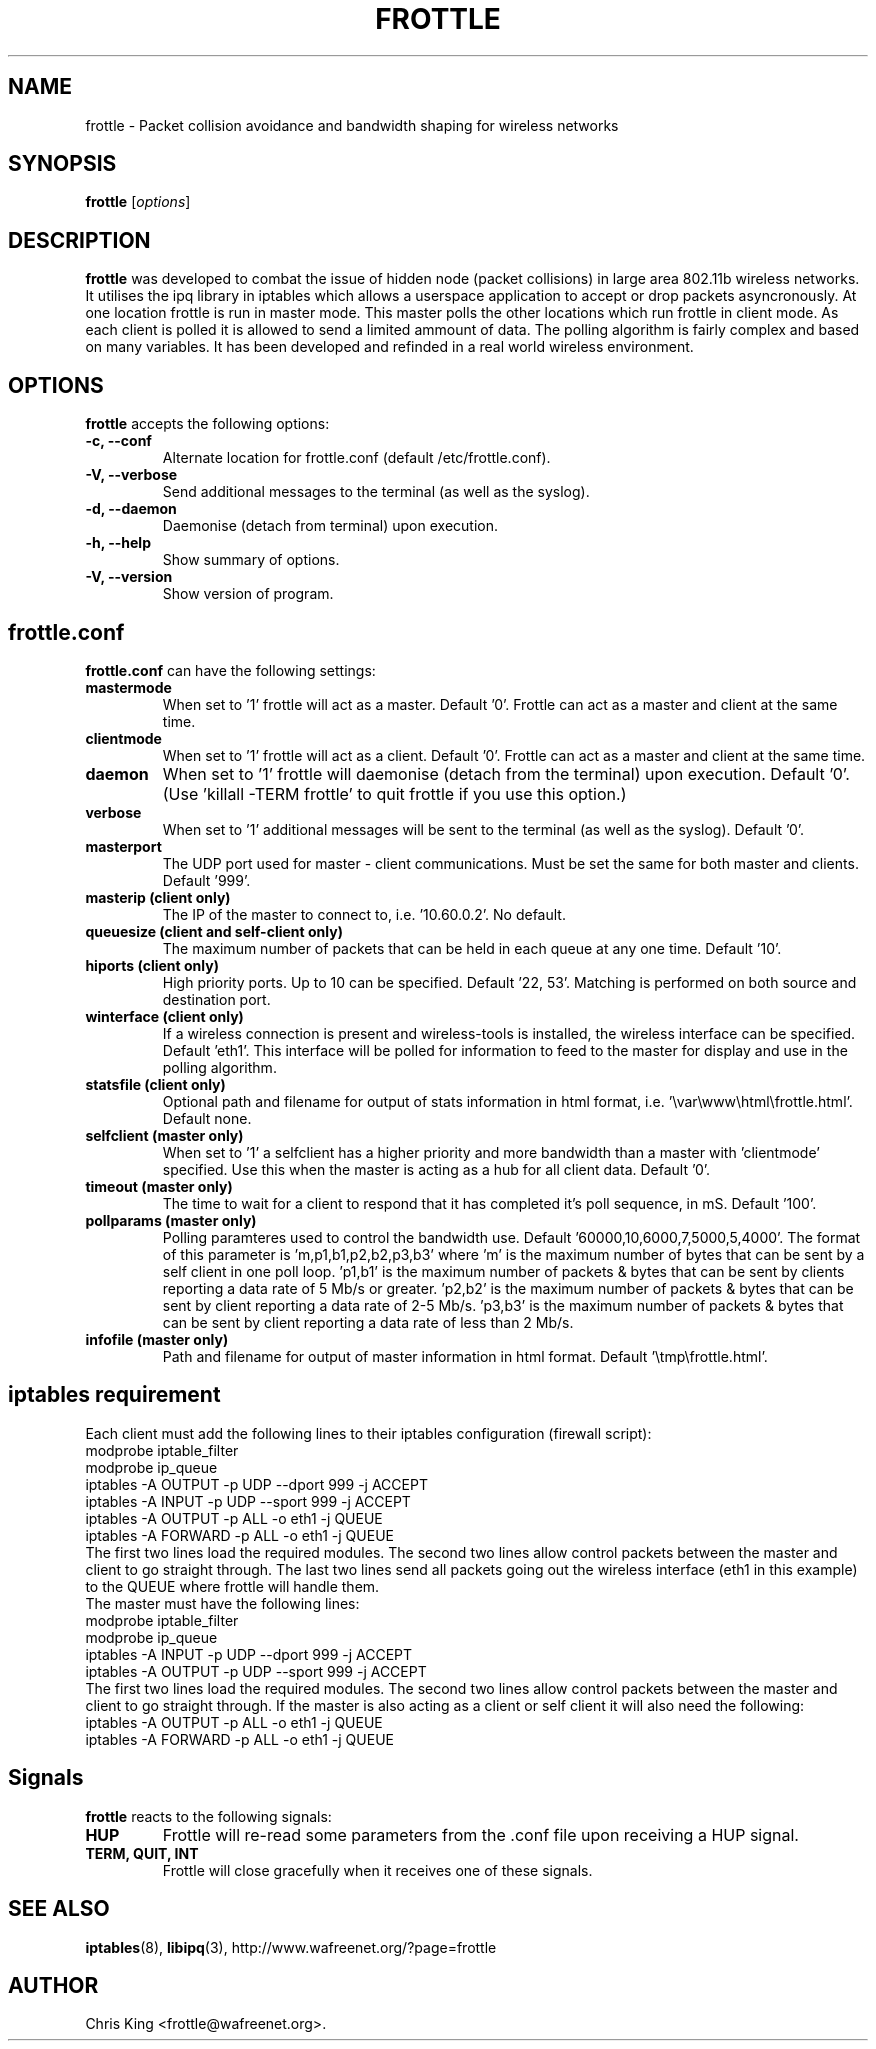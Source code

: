.\"                              hey, Emacs:   -*- nroff -*-
.\" frottle is free software; you can redistribute it and/or modify
.\" it under the terms of the GNU General Public License as published by
.\" the Free Software Foundation; either version 2 of the License, or
.\" (at your option) any later version.
.\"
.\" This program is distributed in the hope that it will be useful,
.\" but WITHOUT ANY WARRANTY; without even the implied warranty of
.\" MERCHANTABILITY or FITNESS FOR A PARTICULAR PURPOSE.  See the
.\" GNU General Public License for more details.
.\"
.\" You should have received a copy of the GNU General Public License
.\" along with this program; see the file COPYING.  If not, write to
.\" the Free Software Foundation, 675 Mass Ave, Cambridge, MA 02139, USA.
.\"
.TH FROTTLE 1 "July 25, 2003"
.\" Please update the above date whenever this man page is modified.
.SH NAME
frottle \- Packet collision avoidance and bandwidth shaping for
wireless networks
.SH SYNOPSIS
.B frottle
.RI [ options ]
.SH DESCRIPTION
\fBfrottle\fP was developed to combat the issue of hidden node (packet 
collisions) in large area 802.11b wireless networks. It utilises the 
ipq library in iptables which allows a userspace application to accept 
or drop packets asyncronously. At one location frottle is run in master 
mode. This master polls the other locations which run frottle in client 
mode. As each client is polled it is allowed to send a limited ammount 
of data. The polling algorithm is fairly complex and based on many 
variables. It has been developed and refinded in a real world wireless 
environment.
.SH OPTIONS
\fBfrottle\fP accepts the following options:
.TP
.B \-c, \-\-conf
Alternate location for frottle.conf (default /etc/frottle.conf).
.TP
.B \-V, \-\-verbose
Send additional messages to the terminal (as well as the syslog).
.TP
.B \-d, \-\-daemon
Daemonise (detach from terminal) upon execution.
.TP
.B \-h, \-\-help
Show summary of options.
.TP
.B \-V, \-\-version
Show version of program.
.SH frottle.conf
\fBfrottle.conf\fP can have the following settings: 
.TP
.B mastermode
When set to '1' frottle will act as a master. Default '0'. Frottle 
can act as a master and client at the same time. 
.TP
.B clientmode
When set to '1' frottle will act as a client. Default '0'. Frottle 
can act as a master and client at the same time. 
.TP
.B daemon
When set to '1' frottle will daemonise (detach from the terminal) 
upon execution. Default '0'. (Use 'killall -TERM frottle' to quit 
frottle if you use this option.) 
.TP
.B verbose
When set to '1' additional messages will be sent to the terminal 
(as well as the syslog). Default '0'. 
.TP
.B masterport
The UDP port used for master - client communications. Must be set 
the same for both master and clients. Default '999'. 
.TP
.B masterip (client only) 
The IP of the master to connect to, i.e. '10.60.0.2'. No default. 
.TP
.B queuesize (client and self-client only) 
The maximum number of packets that can be held in each queue at 
any one time. Default '10'. 
.TP
.B hiports (client only) 
High priority ports. Up to 10 can be specified. Default '22, 53'. 
Matching is performed on both source and destination port. 
.TP
.B winterface (client only) 
If a wireless connection is present and wireless-tools is 
installed, the wireless interface can be specified. Default 'eth1'. 
This interface will be polled for information to feed to the 
master for display and use in the polling algorithm. 
.TP
.B statsfile (client only)
Optional path and filename for output of stats information in html 
format, i.e. '\\var\\www\\html\\frottle.html'. Default none. 
.TP
.B selfclient (master only)
When set to '1' a selfclient has a higher priority and more 
bandwidth than a master with 'clientmode' specified. Use this 
when the master is acting as a hub for all client data. 
Default '0'.
.TP
.B timeout (master only)
The time to wait for a client to respond that it has completed
it's poll sequence, in mS. Default '100'.
.TP
.B pollparams (master only)
Polling paramteres used to control the bandwidth use. 
Default '60000,10,6000,7,5000,5,4000'. The format of this parameter 
is 'm,p1,b1,p2,b2,p3,b3' where 'm' is the maximum number of bytes 
that can be sent by a self client in one poll loop. 'p1,b1' is the 
maximum number of packets & bytes that can be sent by clients 
reporting a data rate of 5 Mb/s or greater. 'p2,b2' is the maximum 
number of packets & bytes that can be sent by client reporting a 
data rate of 2-5 Mb/s. 'p3,b3' is the maximum number of packets & 
bytes that can be sent by client reporting a data rate of less than 
2 Mb/s.
.TP
.B infofile (master only) 
Path and filename for output of master information in html format. 
Default '\\tmp\\frottle.html'.
.br
.SH iptables requirement 
Each client must add the following lines to their iptables 
configuration (firewall script):
.br
.br
    modprobe iptable_filter 
.br
    modprobe ip_queue 
.br
    iptables -A OUTPUT -p UDP --dport 999 -j ACCEPT 
.br
    iptables -A INPUT -p UDP --sport 999 -j ACCEPT 
.br
    iptables -A OUTPUT -p ALL -o eth1 -j QUEUE 
.br
    iptables -A FORWARD -p ALL -o eth1 -j QUEUE
.br
.br
The first two lines load the required modules. The second two lines 
allow control packets between the master and client to go straight 
through. The last two lines send all packets going out the wireless 
interface (eth1 in this example) to the QUEUE where frottle will 
handle them.
.br
.br
The master must have the following lines:
.br
.br
    modprobe iptable_filter 
.br
    modprobe ip_queue 
.br
    iptables -A INPUT -p UDP --dport 999 -j ACCEPT 
.br
    iptables -A OUTPUT -p UDP --sport 999 -j ACCEPT 
.br
.br
The first two lines load the required modules. The second two lines 
allow control packets between the master and client to go straight 
through. If the master is also acting as a client or self client it
will also need the following:
.br
.br
    iptables -A OUTPUT -p ALL -o eth1 -j QUEUE
.br
    iptables -A FORWARD -p ALL -o eth1 -j QUEUE
.br
.SH Signals
\fBfrottle\fP reacts to the following signals:
.TP
.B HUP
Frottle will re-read some parameters from the .conf file upon receiving
a HUP signal.
.TP
.B TERM, QUIT, INT
Frottle will close gracefully when it receives one of these signals.
.SH "SEE ALSO"
.BR iptables (8),
.BR libipq (3), 
http://www.wafreenet.org/?page=frottle
.SH AUTHOR
Chris King <frottle@wafreenet.org>.
